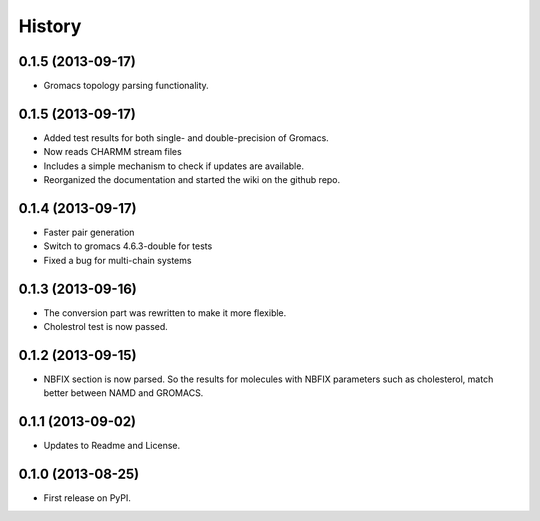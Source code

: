 .. :changelog:

History
-------

0.1.5 (2013-09-17)
++++++++++++++++++

* Gromacs topology parsing functionality.

0.1.5 (2013-09-17)
++++++++++++++++++

* Added test results for both single- and double-precision of Gromacs.
* Now reads CHARMM stream files
* Includes a simple mechanism to check if updates are available.
* Reorganized the documentation and started the wiki on the github repo.


0.1.4 (2013-09-17)
++++++++++++++++++

* Faster pair generation
* Switch to gromacs 4.6.3-double for tests
* Fixed a bug for multi-chain systems

0.1.3 (2013-09-16)
++++++++++++++++++

* The conversion part was rewritten to make it more flexible.
* Cholestrol test is now passed.


0.1.2 (2013-09-15)
++++++++++++++++++

* NBFIX section is now parsed. So the results for molecules with NBFIX parameters such as cholesterol, match better between NAMD and GROMACS.


0.1.1 (2013-09-02)
++++++++++++++++++

* Updates to Readme and License.

0.1.0 (2013-08-25)
++++++++++++++++++

* First release on PyPI.
